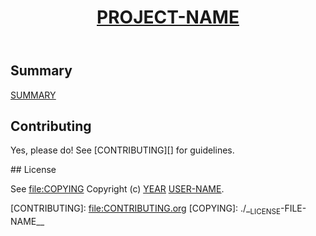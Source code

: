 # -*- mode:org -*-
#+TITLE: __PROJECT-NAME__
#+STARTUP: indent
#+OPTIONS: toc:nil
** Summary

__SUMMARY__

** Contributing

Yes, please do! See [CONTRIBUTING][] for guidelines.

## License

See  [[file:COPYING]]
Copyright (c) __YEAR__ __USER-NAME__.


[CONTRIBUTING]: file:CONTRIBUTING.org
[COPYING]: ./__LICENSE-FILE-NAME__
